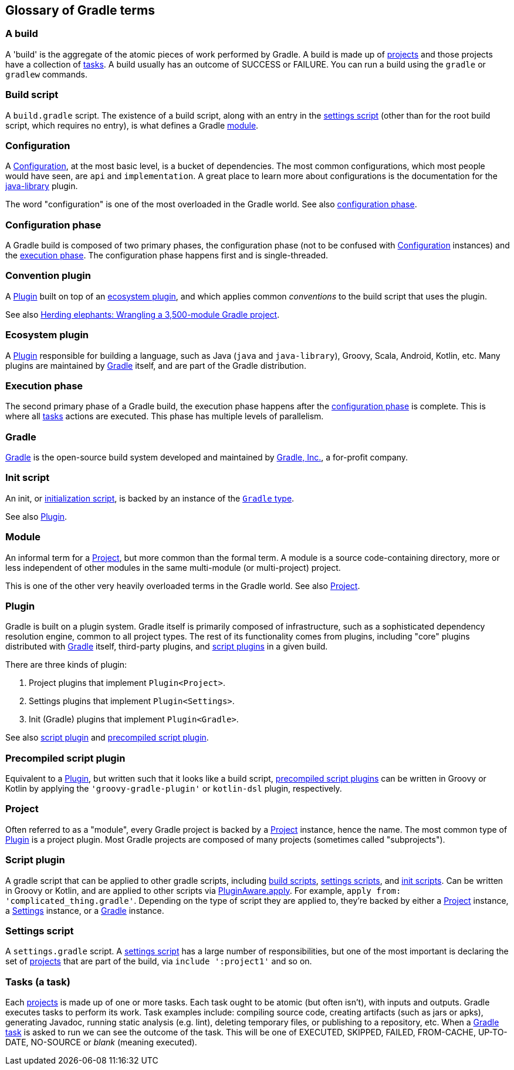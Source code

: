 == Glossary of Gradle terms

[[a-build]]
=== A build
A 'build' is the aggregate of the atomic pieces of work performed by Gradle. A build is made up of <<project,projects>> and those projects have a collection of <<task, tasks>>. A build usually has an outcome of SUCCESS or FAILURE. You can run a build using the `gradle` or `gradlew` commands. 

[[build-script]]
=== Build script
A `build.gradle` script. The existence of a build script, along with an entry in the
<<settings-script,settings script>> (other than for the root build script, which requires no entry), 
is what defines a Gradle <<module,module>>.

[[configuration]]
=== Configuration
A https://docs.gradle.org/current/dsl/org.gradle.api.artifacts.Configuration.html[Configuration], at
the most basic level, is a bucket of dependencies. The most common configurations, which most people
would have seen, are `api` and `implementation`. A great place to learn more about configurations
is the documentation for the https://docs.gradle.org/current/userguide/java_library_plugin.html[java-library]
plugin.

The word "configuration" is one of the most overloaded in the Gradle world.
See also <<configuration-phase,configuration phase>>.

[[configuration-phase]]
=== Configuration phase
A Gradle build is composed of two primary phases, the configuration phase (not to be confused with 
<<configuration>> instances) and the <<execution-phase,execution phase>>. The configuration phase 
happens first and is single-threaded.

[[convention-plugin]]
=== Convention plugin
A <<plugin>> built on top of an <<ecosystem-plugin,ecosystem plugin>>, and which applies common
_conventions_ to the build script that uses the plugin.

See also https://developer.squareup.com/blog/herding-elephants/[Herding elephants: Wrangling a 3,500-module Gradle project].

[[ecosystem-plugin]]
=== Ecosystem plugin
A <<plugin>> responsible for building a language, such as Java (`java` and `java-library`), Groovy,
Scala, Android, Kotlin, etc. Many plugins are maintained by <<gradle,Gradle>> itself, and are 
part of the Gradle distribution.

[[execution-phase]]
=== Execution phase
The second primary phase of a Gradle build, the execution phase happens after the
<<configuration-phase,configuration phase>> is complete. This is where all <<task, tasks>> actions are
executed. This phase has multiple levels of parallelism.

[[gradle]]
=== Gradle
https://gradle.org/[Gradle] is the open-source build system developed and maintained by https://gradle.com/[Gradle, Inc.],
a for-profit company.

[[init-script]]
=== Init script
An init, or https://docs.gradle.org/current/userguide/init_scripts.html[initialization script], is
backed by an instance of the https://docs.gradle.org/current/javadoc/org/gradle/api/invocation/Gradle.html[`Gradle` type].

See also <<plugin,Plugin>>.

[[module]]
=== Module
An informal term for a <<project>>, but more common than the formal term. A module is a 
source code-containing directory, more or less independent of other modules in the same multi-module
(or multi-project) project.

This is one of the other very heavily overloaded terms in the Gradle world. See also <<project,Project>>.

[[plugin]]
=== Plugin
Gradle is built on a plugin system. Gradle itself is primarily composed of infrastructure, such as
a sophisticated dependency resolution engine, common to all project types. The rest of its
functionality comes from plugins, including "core" plugins distributed with <<gradle,Gradle>> itself,
third-party plugins, and <<script-plugin,script plugins>> in a given build.

There are three kinds of plugin:

. Project plugins that implement `Plugin<Project>`.
. Settings plugins that implement `Plugin<Settings>`.
. Init (Gradle) plugins that implement `Plugin<Gradle>`.

See also <<script-plugin,script plugin>> and <<precompiled-script-plugin,precompiled script plugin>>.

[[precompiled-script-plugin]]
=== Precompiled script plugin
Equivalent to a <<plugin>>, but written such that it looks like a build script, 
https://docs.gradle.org/current/userguide/custom_plugins.html#sec:precompiled_plugins[precompiled script plugins]
can be written in Groovy or Kotlin by applying the `'groovy-gradle-plugin'` or `kotlin-dsl` plugin,
respectively. 

[[project]]
=== Project
Often referred to as a "module", every Gradle project is backed by a 
https://docs.gradle.org/current/javadoc/org/gradle/api/Project.html[Project] instance, hence the name.
The most common type of <<plugin>> is a project plugin. Most Gradle projects are composed of many
projects (sometimes called "subprojects").

[[script-plugin]]
=== Script plugin
A gradle script that can be applied to other gradle scripts, including <<build-script,build scripts>>,
<<settings-script,settings scripts>>, and <<init-script,init scripts>>. Can be written in Groovy or
Kotlin, and are applied to other scripts via 
https://docs.gradle.org/current/javadoc/org/gradle/api/plugins/PluginAware.html#apply-java.util.Map-[PluginAware.apply]. 
For example, `apply from: 'complicated_thing.gradle'`. Depending on the type of script they are 
applied to, they're backed by either a <<project,Project>> instance, a <<settings-script,Settings>> instance,
or a <<init-script,Gradle>> instance.

[[settings-script]]
=== Settings script
A `settings.gradle` script. A https://docs.gradle.org/current/javadoc/org/gradle/api/initialization/Settings.html[settings script]
has a large number of responsibilities, but one of the most important is declaring the set of <<project,projects>>
that are part of the build, via `include ':project1'` and so on.

[[tasks]]
=== Tasks (a task)
Each <<project,projects>> is made up of one or more tasks. Each task ought to be atomic (but often isn't), with inputs and outputs. Gradle executes tasks to perform its work. Task examples include: compiling source code, creating artifacts (such as jars or apks), generating Javadoc, running static analysis (e.g. lint), deleting temporary files, or publishing to a repository, etc. When a https://docs.gradle.org/current/userguide/more_about_tasks.html[Gradle task] is asked to run we can see the outcome of the task. This will be one of EXECUTED, SKIPPED, FAILED, FROM-CACHE, UP-TO-DATE, NO-SOURCE or _blank_ (meaning executed). 
